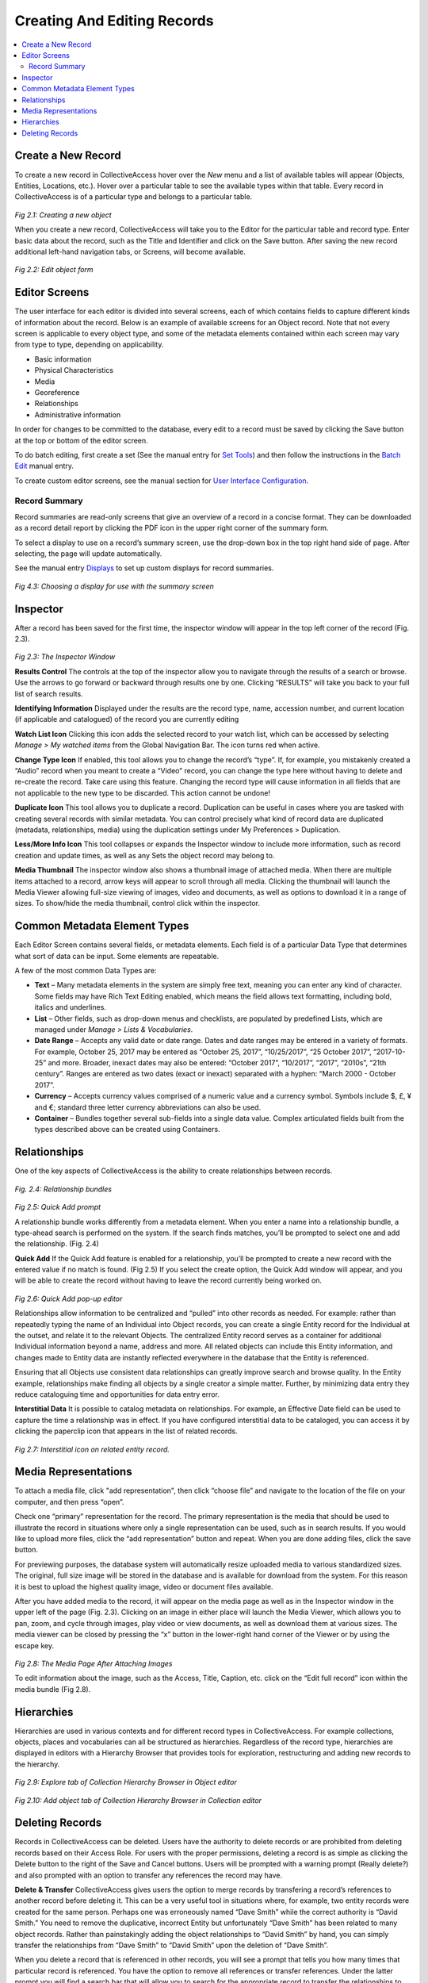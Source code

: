 Creating And Editing Records
====================

.. contents::
   :local:
   
Create a New Record
--------------

To create a new record in CollectiveAccess hover over the *New* menu and a list of available tables will appear (Objects, Entities, Locations, etc.). Hover over a particular table to see the available types within that table. Every record in CollectiveAccess is of a particular type and belongs to a particular table. 

.. figure:: ../_static/images/2_1.png
   :name: New record
   :target: ../_static/images/2_1.png
   :alt: New record
*Fig 2.1: Creating a new object*

When you create a new record, CollectiveAccess will take you to the Editor for the particular table and record type. Enter basic data about the record, such as the Title and Identifier and click on the Save button. After saving the new record additional left-hand navigation tabs, or Screens, will become available.

.. figure:: ../_static/images/2_2.png
   :name: Edit
   :target: ../_static/images/2_2.png
   :alt: Edit
*Fig 2.2: Edit object form*

Editor Screens
--------------
The user interface for each editor is divided into several screens, each of which contains fields to capture different kinds of information about the record. Below is an example of available screens for an Object record. Note that not every screen is applicable to every object type, and some of the metadata elements contained within each screen may vary from type to type, depending on applicability.

- Basic information
- Physical Characteristics
- Media
- Georeference
- Relationships
- Administrative information

In order for changes to be committed to the database, every edit to a record must be saved by clicking the Save button at the top or bottom of the editor screen.

To do batch editing, first create a set (See the manual entry for `Set Tools <https://manual.collectiveaccess.org/usermanual/find.html#set-tools>`_) and then follow the instructions in the `Batch Edit <https://manual.collectiveaccess.org/usermanual/manage.html#batch-edit>`_ manual entry.

To create custom editor screens, see the manual section for `User Interface Configuration <https://manual.collectiveaccess.org/usermanual/user_interface_administration.html#user-interface-configuration>`_.

Record Summary
````````
Record summaries are read-only screens that give an overview of a record in a concise format. They can be downloaded as a record detail report by clicking the PDF icon in the upper right corner of the summary form.

To select a display to use on a record’s summary screen, use the drop-down box in the top right hand side of page. After selecting, the page will update automatically.

See the manual entry `Displays <https://manual.collectiveaccess.org/usermanual/manage.html#displays>`_ to set up custom displays for record summaries.

.. figure:: ../_static/images/4_3.png
   :name: Choosing a display in summary
   :target: ../_static/images/4_3.png
   :alt: Choosing a display in summary  
*Fig 4.3: Choosing a display for use with the summary screen*


Inspector
---------
After a record has been saved for the first time, the inspector window will appear in the top left corner of the record (Fig. 2.3).


.. figure:: ../_static/images/2_3.png
   :name: Inspector
   :target: ../_static/images/2_3.png
   :alt: Inspector
*Fig 2.3: The Inspector Window*

**Results Control**
The controls at the top of the inspector allow you to navigate through the results of a search or browse. Use the arrows to go forward or backward through results one by one. Clicking “RESULTS” will take you back to your full list of search results.

**Identifying Information**		
Displayed under the results are the record type, name, accession number, and current location (if applicable and catalogued) of the record you are currently editing

**Watch List Icon** 
Clicking this icon adds the selected record to your watch list, which can be accessed by selecting *Manage > My watched items* from the Global Navigation Bar. The icon turns red when active.
			
**Change Type Icon**
If enabled, this tool allows you to change the record’s “type”. If, for example, you mistakenly created a “Audio” record when you meant to create a “Video” record, you can change the type here without having to delete and re-create the record. Take care using this feature. Changing the record type will cause information in all fields that are not applicable to the new type to be discarded. This action cannot be undone!

**Duplicate Icon** 
This tool allows you to duplicate a record. Duplication can be useful in cases where you are tasked with creating several records with similar metadata. You can control precisely what kind of record data are duplicated (metadata, relationships, media) using the duplication settings under My Preferences > Duplication.

**Less/More Info Icon** 				
This tool collapses or expands the Inspector window to include more information, such as record creation and update times, as well as any Sets the object record may belong to.
					
**Media Thumbnail**					
The inspector window also shows a thumbnail image of attached media. When there are multiple items attached to a record, arrow keys will appear to scroll through all media. Clicking the thumbnail will launch the Media Viewer allowing full-size viewing of images, video and documents, as well as options to download it in a range of sizes. To show/hide the media thumbnail, control click within the inspector. 

Common Metadata Element Types
-----------------------------

Each Editor Screen contains several fields, or metadata elements. Each field is of a particular Data Type that determines what sort of data can be input. Some elements are repeatable. 

A few of the most common Data Types are:

- **Text** – Many metadata elements in the system are simply free text, meaning you can enter any kind of character. Some fields may have Rich Text Editing enabled, which means the field allows text formatting, including bold, italics and underlines.

- **List** – Other fields, such as drop-down menus and checklists, are populated by predefined Lists, which are managed under *Manage > Lists & Vocabularies*. 

- **Date Range** – Accepts any valid date or date range. Dates and date ranges may be entered in a variety of formats. For example, October 25, 2017 may be entered as “October 25, 2017”, “10/25/2017”, “25 October 2017”, “2017-10-25” and more. Broader, inexact dates may also be entered: “October 2017”, “10/2017”, “2017”, “2010s”, “21th century”. Ranges are entered as two dates (exact or inexact) separated with a hyphen: “March 2000 - October 2017”.

- **Currency** – Accepts currency values comprised of a numeric value and a currency symbol. Symbols include $, £, ¥ and €; standard three letter currency abbreviations can also be used.

- **Container** – Bundles together several sub-fields into a single data value. Complex articulated fields built from the types described above can be created using Containers. 



Relationships
-------------

One of the key aspects of CollectiveAccess is the ability to create relationships between records. 

.. figure:: ../_static/images/2_4.png
   :name: Relationships
   :target: ../_static/images/2_4.png
   :alt: Relationships
*Fig. 2.4: Relationship bundles*

.. figure:: ../_static/images/2_5.png
   :name: Quick add prompt
   :target: ../_static/images/2_5.png
   :alt: Quick add prompt
*Fig 2.5: Quick Add prompt*

A relationship bundle works differently from a metadata element. When you enter a name into a relationship bundle, a type-ahead search is performed on the system. If the search finds matches, you’ll be prompted to select one and add the relationship. (Fig. 2.4) 

**Quick Add**
If the Quick Add feature is enabled for a relationship, you’ll be prompted to create a new record with the entered value if no match is found. (Fig 2.5) If you select the create option, the Quick Add window will appear, and you will be able to create the record without having to leave the record currently being worked on.

.. figure:: ../_static/images/2_6.png
   :name: Quick add editor
   :target: ../_static/images/2_6.png
   :alt: Quick add editor
*Fig 2.6: Quick Add pop-up editor*

Relationships allow information to be centralized and “pulled” into other records as needed. For example: rather than repeatedly typing the name of an Individual into Object records, you can create a single Entity record for the Individual at the outset, and relate it to the relevant Objects. The centralized Entity record serves as a container for additional Individual information beyond a name, address and more. All related objects can include this Entity information, and changes made to Entity data are instantly reflected everywhere in the database that the Entity is referenced. 

Ensuring that all Objects use consistent data relationships can greatly improve search and browse quality. In the Entity example, relationships make finding all objects by a single creator a simple matter. Further, by minimizing data entry they reduce cataloguing time and opportunities for data entry error.	

**Interstitial Data**
It is possible to catalog metadata on relationships.  For example, an Effective Date field can be used to capture the time a relationship was in effect.  If you have configured interstitial data to be cataloged, you can access it by clicking the paperclip icon that appears in the list of related records.
 
.. figure:: ../_static/images/2_7.png
   :name: Interstitial
   :target: ../_static/images/2_7.png
   :alt: Interstitial
*Fig 2.7: Interstitial icon on related entity record.*


Media Representations
---------------------
				
To attach a media file, click "add representation", then click “choose file” and navigate to the location of the file on your computer, and then press “open”. 

Check one “primary” representation for the record. The primary representation is the media that should be used to illustrate the record in situations where only a single representation can be used, such as in search results. If you would like to upload more files, click the “add representation” button and repeat. When you are done adding files, click the save button.
					
For previewing purposes, the database system will automatically resize uploaded media to various standardized sizes. The original, full size image will be stored in the database and is available for download from the system. For this reason it is best to upload the highest quality image, video or document files available.
					
After you have added media to the record, it will appear on the media page as well as in the Inspector window in the upper left of the page (Fig. 2.3). Clicking on an image in either place will launch the Media Viewer, which allows you to pan, zoom, and cycle through images, play video or view documents, as well as download them at various sizes. The media viewer can be closed by pressing the “x” button in the lower-right hand corner of the Viewer or by using the escape key.

.. figure:: ../_static/images/2_8.png
   :name: Media representations
   :target: ../_static/images/2_8.png
   :alt: Media representations
*Fig 2.8: The Media Page After Attaching Images*


To edit information about the image, such as the Access, Title, Caption, etc. click on the “Edit full record” icon within the media bundle (Fig 2.8). 


Hierarchies
-----------
Hierarchies are used in various contexts and for different record types in CollectiveAccess. For example collections, objects, places and vocabularies can all be structured as hierarchies. Regardless of the record type, hierarchies are displayed in editors with a Hierarchy Browser that provides tools for exploration, restructuring and adding new records to the hierarchy.

 .. figure:: ../_static/images/2_9.png
   :name: Hierarchy Explore
   :target: ../_static/images/2_9.png
   :alt: Hierarchy Explore
*Fig 2.9: Explore tab of Collection Hierarchy Browser in Object editor*

.. figure:: ../_static/images/2_10.png
   :name: Hierarchy Add
   :target: ../_static/images/2_10.png
   :alt: Hierarchy Add 
*Fig 2.10: Add object tab of Collection Hierarchy Browser in Collection editor*


Deleting Records
----------------

Records in CollectiveAccess can be deleted. Users have the authority to delete records or are prohibited from deleting records based on their Access Role. For users with the proper permissions, deleting a record is as simple as clicking the Delete button to the right of the Save and Cancel buttons. Users will be prompted with a warning prompt (Really delete?) and also prompted with an option to transfer any references the record may have.

**Delete & Transfer**
CollectiveAccess gives users the option to merge records by transfering a record’s references to another record before deleting it. This can be a very useful tool in situations where, for example, two entity records were created for the same person. Perhaps one was erroneously named “Dave Smith” while the correct authority is “David Smith.” You need to remove the duplicative, incorrect Entity but unfortunately “Dave Smith” has been related to many object records. Rather than painstakingly adding the object relationships to “David Smith” by hand, you can simply transfer the relationships from “Dave Smith” to “David Smith” upon the deletion of “Dave Smith”.

When you delete a record that is referenced in other records, you will see a prompt that tells you how many times that particular record is referenced. You have the option to remove all references or transfer references. Under the latter prompt you will find a search bar that will allow you to search for the appropriate record to transfer the relationships to.

**Batch Delete**
It is possible to delete multiple records at once using Sets in conjunction with the Batch Editor. To do this, the user’s access role must be enabled to allow Set and Batch editing. See the manual entry for `Set Tools <https://manual.collectiveaccess.org/usermanual/find.html#set-tools>`_. In short, any set of records can be opened in the batch editor. When you click the “More options” link in the Inspector window of the batch editor, you’ll find a prompt to delete all of the records in the set. Be careful with this feature!
